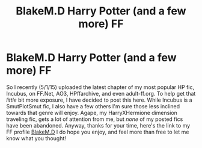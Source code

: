 #+TITLE: BlakeM.D Harry Potter (and a few more) FF

* BlakeM.D Harry Potter (and a few more) FF
:PROPERTIES:
:Author: BlakeFF
:Score: 1
:DateUnix: 1427942095.0
:DateShort: 2015-Apr-02
:FlairText: Promotion
:END:
So I recently (5/1/15) uploaded the latest chapter of my most popular HP fic, Incubus, on FF.Net, AO3, HPffarchive, and even adult-ff.org. To help get that /little/ bit more exposure, I have decided to post this here. While Incubus is a SmutPlotSmut fic, I also have a few others I'm sure those less inclined towards that genre will enjoy. Agape, my HarryXHermione dimension traveling fic, gets a lot of attention from me, but /none/ of my posted fics have been abandoned. Anyway, thanks for your time, here's the link to my FF profile [[https://www.fanfiction.net/u/1432278/BlakeM-D][BlakeM.D]] I do hope you enjoy, and feel more than free to let me know what you thought!

